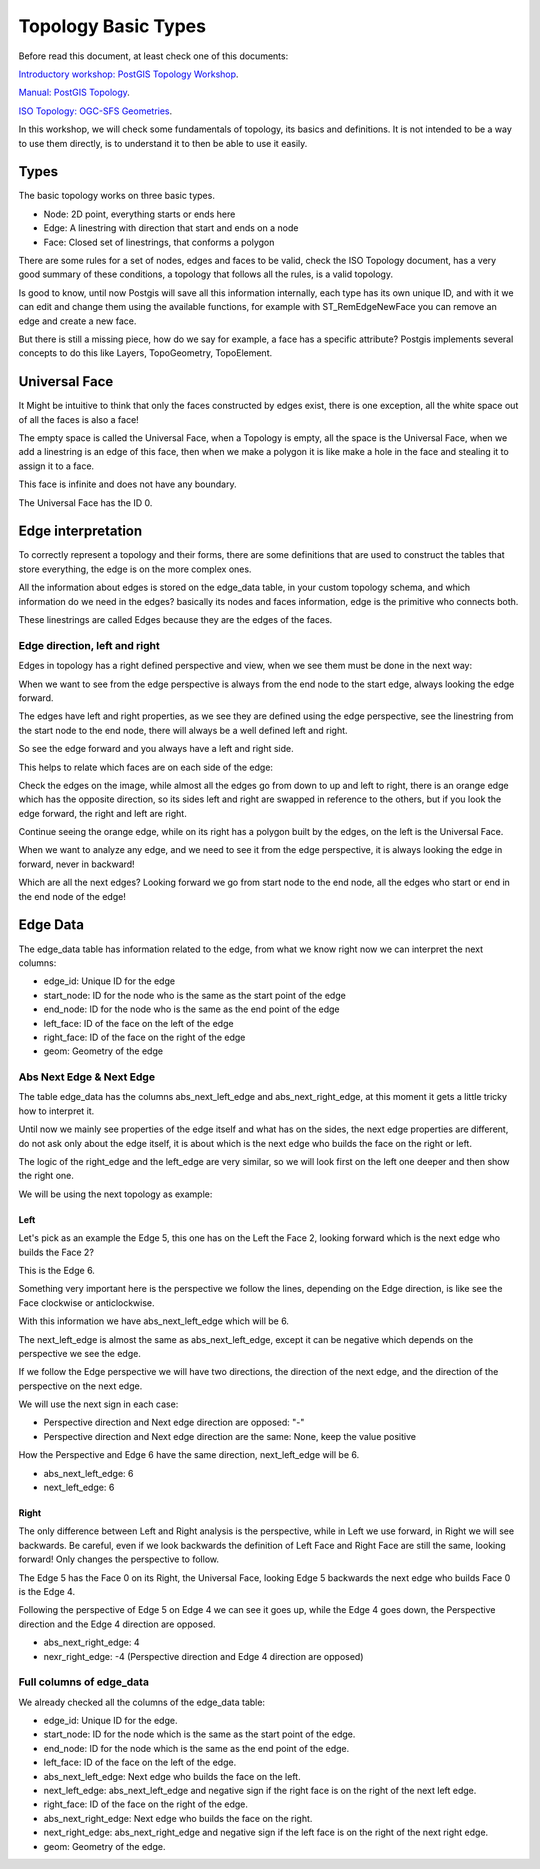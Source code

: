 .. _topology:

Topology Basic Types
====================

Before read this document, at least check one of this documents:

`Introductory workshop: PostGIS Topology Workshop <https://postgis.net/workshops/en/postgis-intro/topology.html>`_.

`Manual: PostGIS Topology <https://postgis.net/docs/Topology.html>`_.

`ISO Topology: OGC-SFS Geometries <https://www.gaia-gis.it/fossil/libspatialite/wiki?name=topo-intro>`_.

In this workshop, we will check some fundamentals of topology, its basics and definitions. It is not intended to be a way to use them directly, is to understand it to then be able to use it easily.


Types
-----

.. image:: ./topology/basic_types.png
  :align: center

The basic topology works on three basic types.

- Node: 2D point, everything starts or ends here
- Edge: A linestring with direction that start and ends on a node
- Face: Closed set of linestrings, that conforms a polygon

There are some rules for a set of nodes, edges and faces to be valid, check the ISO Topology document, has a very good summary of these conditions, a topology that follows all the rules, is a valid topology.

Is good to know, until now Postgis will save all this information internally, each type has its own unique ID, and with it we can edit and change them using the available functions, for example with ST_RemEdgeNewFace you can remove an edge and create a new face.

But there is still a missing piece, how do we say for example, a face has a specific attribute? Postgis implements several concepts to do this like Layers, TopoGeometry, TopoElement.

Universal Face
--------------

It Might be intuitive to think that only the faces constructed by edges exist, there is one exception, all the white space out of all the faces is also a face!

The empty space is called the Universal Face, when a Topology is empty, all the space is the Universal Face, when we add a linestring is an edge of this face, then when we make a polygon it is like make a hole in the face and stealing it to assign it to a face.

This face is infinite and does not have any boundary.

.. image:: ./topology/boros_universal_face.png
  :width: 400
  :height: 400
  :align: center
   
The Universal Face has the ID 0.

Edge interpretation
-------------------

To correctly represent a topology and their forms, there are some definitions that are used to construct the tables that store everything, the edge is on the more complex ones.

All the information about edges is stored on the edge_data table, in your custom topology schema, and which information do we need in the edges? basically its nodes and faces information, edge is the primitive who connects both.

These linestrings are called Edges because they are the edges of the faces.

Edge direction, left and right
<<<<<<<<<<<<<<<<<<<<<<<<<<<<<<

Edges in topology has a right defined perspective and view, when we see them must be done in the next way:

.. image:: ./topology/edge_perspective.png
  :align: center

When we want to see from the edge perspective is always from the end node to the start edge, always looking the edge forward.


.. image:: ./topology/edge_left_right.png
  :align: center

The edges have left and right properties, as we see they are defined using the edge perspective, see the linestring from the start node to the end node, there will always be a well defined left and right.

So see the edge forward and you always have a left and right side.

This helps to relate which faces are on each side of the edge:

.. image:: ./topology/face_directions.png
  :align: center

Check the edges on the image, while almost all the edges go from down to up and left to right, there is an orange edge which has the opposite direction, so its sides left and right are swapped in reference to the others, but if you look the edge forward, the right and left are right.

Continue seeing the orange edge, while on its right has a polygon built by the edges, on the left is the Universal Face.

When we want to analyze any edge, and we need to see it from the edge perspective, it is always looking the edge in forward, never in backward!

Which are all the next edges? Looking forward we go from start node to the end node, all the edges who start or end in the end node of the edge!

Edge Data
---------

The edge_data table has information related to the edge, from what we know right now we can interpret the next columns:

- edge_id: Unique ID for the edge
- start_node: ID for the node who is the same as the start point of the edge
- end_node: ID for the node who is the same as the end point of the edge
- left_face: ID of the face on the left of the edge
- right_face: ID of the face on the right of the edge
- geom: Geometry of the edge

Abs Next Edge & Next Edge
<<<<<<<<<<<<<<<<<<<<<<<<<

The table edge_data has the columns abs_next_left_edge and abs_next_right_edge, at this moment it gets a little tricky how to interpret it.

Until now we mainly see properties of the edge itself and what has on the sides, the next edge properties are different, do not ask only about the edge itself, it is about which is the next edge who builds the face on the right or left.

The logic of the right_edge and the left_edge are very similar, so we will look first on the left one deeper and then show the right one.

We will be using the next topology as example:

.. image:: ./topology/next_edge_base.png
  :align: center
  :width: 400

Left
>>>>

Let's pick as an example the Edge 5, this one has on the Left the Face 2, looking forward which is the next edge who builds the Face 2?

This is the Edge 6.

.. image:: ./topology/next_left_edge_perspective.png
  :align: center
  :width: 400

Something very important here is the perspective we follow the lines, depending on the Edge direction, is like see the Face clockwise or anticlockwise.

With this information we have abs_next_left_edge which will be 6.

The next_left_edge is almost the same as abs_next_left_edge, except it can be negative which depends on the perspective we see the edge.

If we follow the Edge perspective we will have two directions, the direction of the next edge, and the direction of the perspective on the next edge.

We will use the next sign in each case:

- Perspective direction and Next edge direction are opposed: "-"
- Perspective direction and Next edge direction are the same: None, keep the value positive

How the Perspective and Edge 6 have the same direction, next_left_edge will be 6.

- abs_next_left_edge: 6
- next_left_edge: 6

Right
>>>>>

The only difference between Left and Right analysis is the perspective, while in Left we use forward, in Right we will see backwards. Be careful, even if we look backwards the definition of Left Face and Right Face are still the same, looking forward! Only changes the perspective to follow.

The Edge 5 has the Face 0 on its Right, the Universal Face, looking Edge 5 backwards the next edge who builds Face 0 is the Edge 4.

.. image:: ./topology/next_right_edge_perspective.png
  :align: center
  :width: 400

Following the perspective of Edge 5 on Edge 4 we can see it goes up, while the Edge 4 goes down, the Perspective direction and the Edge 4 direction are opposed.

- abs_next_right_edge: 4
- nexr_right_edge: -4 (Perspective direction and Edge 4 direction are opposed)

Full columns of edge_data
<<<<<<<<<<<<<<<<<<<<<<<<<

We already checked all the columns of the edge_data table:

- edge_id: Unique ID for the edge.
- start_node: ID for the node which is the same as the start point of the edge.
- end_node: ID for the node which is the same as the end point of the edge.
- left_face: ID of the face on the left of the edge.
- abs_next_left_edge: Next edge who builds the face on the left.
- next_left_edge: abs_next_left_edge and negative sign if the right face is on the right of the next left edge.
- right_face: ID of the face on the right of the edge.
- abs_next_right_edge: Next edge who builds the face on the right.
- next_right_edge: abs_next_right_edge and negative sign if the left face is on the right of the next right edge.
- geom: Geometry of the edge.
